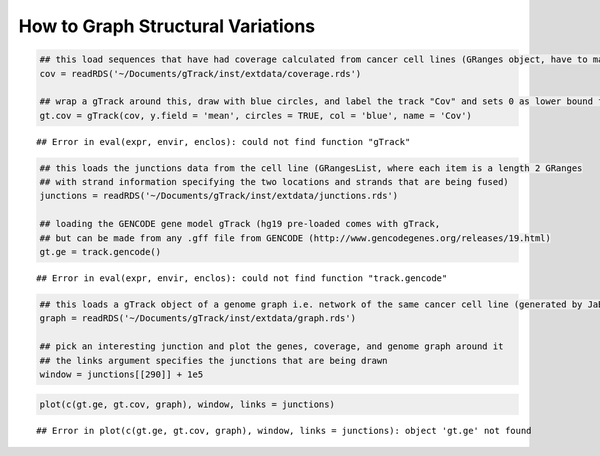 How to Graph Structural Variations
=====================================



.. sourcecode:: r
    

    ## this load sequences that have had coverage calculated from cancer cell lines (GRanges object, have to make into a gTrack)
    cov = readRDS('~/Documents/gTrack/inst/extdata/coverage.rds')
    
    ## wrap a gTrack around this, draw with blue circles, and label the track "Cov" and sets 0 as lower bound for all views 
    gt.cov = gTrack(cov, y.field = 'mean', circles = TRUE, col = 'blue', name = 'Cov')


::

    ## Error in eval(expr, envir, enclos): could not find function "gTrack"


.. sourcecode:: r
    

    ## this loads the junctions data from the cell line (GRangesList, where each item is a length 2 GRanges
    ## with strand information specifying the two locations and strands that are being fused) 
    junctions = readRDS('~/Documents/gTrack/inst/extdata/junctions.rds')
    
    ## loading the GENCODE gene model gTrack (hg19 pre-loaded comes with gTrack,
    ## but can be made from any .gff file from GENCODE (http://www.gencodegenes.org/releases/19.html)
    gt.ge = track.gencode()


::

    ## Error in eval(expr, envir, enclos): could not find function "track.gencode"


.. sourcecode:: r
    

    ## this loads a gTrack object of a genome graph i.e. network of the same cancer cell line (generated by JaBba)
    graph = readRDS('~/Documents/gTrack/inst/extdata/graph.rds')
    
    ## pick an interesting junction and plot the genes, coverage, and genome graph around it
    ## the links argument specifies the junctions that are being drawn
    window = junctions[[290]] + 1e5




.. sourcecode:: r
    

    plot(c(gt.ge, gt.cov, graph), window, links = junctions)


::

    ## Error in plot(c(gt.ge, gt.cov, graph), window, links = junctions): object 'gt.ge' not found


